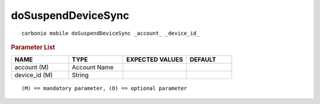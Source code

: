 .. SPDX-FileCopyrightText: 2022 Zextras <https://www.zextras.com/>
..
.. SPDX-License-Identifier: CC-BY-NC-SA-4.0

.. _carbonio_mobile_doSuspendDeviceSync:

**************************************
doSuspendDeviceSync
**************************************

::

   carbonio mobile doSuspendDeviceSync _account_ _device_id_ 


.. rubric:: Parameter List

.. list-table::
   :widths: 19 18 21 15
   :header-rows: 1

   * - NAME
     - TYPE
     - EXPECTED VALUES
     - DEFAULT
   * - account (M)
     - Account Name
     - 
     - 
   * - device_id (M)
     - String
     - 
     - 

::

   (M) == mandatory parameter, (O) == optional parameter


